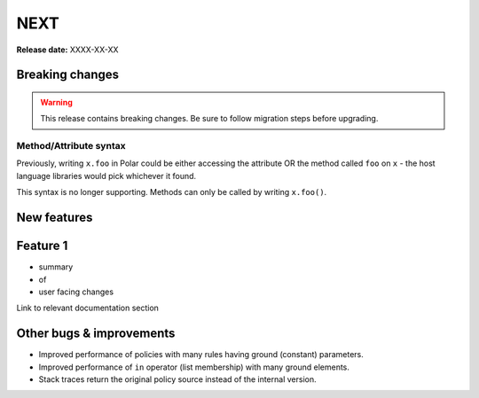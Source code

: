 =====
NEXT
=====

**Release date:** XXXX-XX-XX

Breaking changes
================

.. warning:: This release contains breaking changes. Be sure
   to follow migration steps before upgrading.

Method/Attribute syntax
-----------------------

Previously, writing ``x.foo`` in Polar could be either accessing the attribute OR the
method called ``foo`` on ``x`` - the host language libraries would pick whichever it
found.

This syntax is no longer supporting. Methods can only be called by writing ``x.foo()``.


New features
==============

Feature 1
=========

- summary
- of
- user facing changes

Link to relevant documentation section

Other bugs & improvements
=========================

- Improved performance of policies with many rules having ground (constant) parameters.
- Improved performance of ``in`` operator (list membership) with many ground elements.
- Stack traces return the original policy source instead of the internal version.